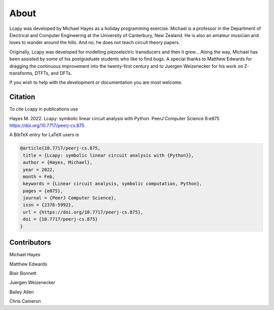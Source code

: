 =====
About
=====

Lcapy was developed by Michael Hayes as a holiday programming
exercise.  Michael is a professor in the Department of Electrical and
Computer Engineering at the University of Canterbury, New Zealand.  He
is also an amateur musician and loves to wander around the hills.  And
no, he does not teach circuit theory papers.

Originally, Lcapy was developed for modelling piezoelectric
transducers and then it grew...  Along the way, Michael has been
assisted by some of his postgraduate students who like to find bugs.
A special thanks to Matthew Edwards for dragging the continuous
improvement into the twenty-first century and to Juergen Weizenecker
for his work on Z-transforms, DTFTs, and DFTs.

If you wish to help with the development or documentation you are most
welcome.


Citation
========


To cite Lcapy in publications use

Hayes M. 2022. Lcapy: symbolic linear circuit analysis with Python. PeerJ Computer Science 8:e875 https://doi.org/10.7717/peerj-cs.875

A BibTeX entry for LaTeX users is

.. code-block:: none

   @article{10.7717/peerj-cs.875,
    title = {Lcapy: symbolic linear circuit analysis with {Python}},
    author = {Hayes, Michael},
    year = 2022,
    month = Feb,
    keywords = {Linear circuit analysis, symbolic computation, Python},
    pages = {e875},
    journal = {PeerJ Computer Science},
    issn = {2376-5992},
    url = {https://doi.org/10.7717/peerj-cs.875},
    doi = {10.7717/peerj-cs.875}
   }



Contributors
============

Michael Hayes

Matthew Edwards

Blair Bonnett

Juergen Weizenecker

Bailey Allen

Chris Cameron
